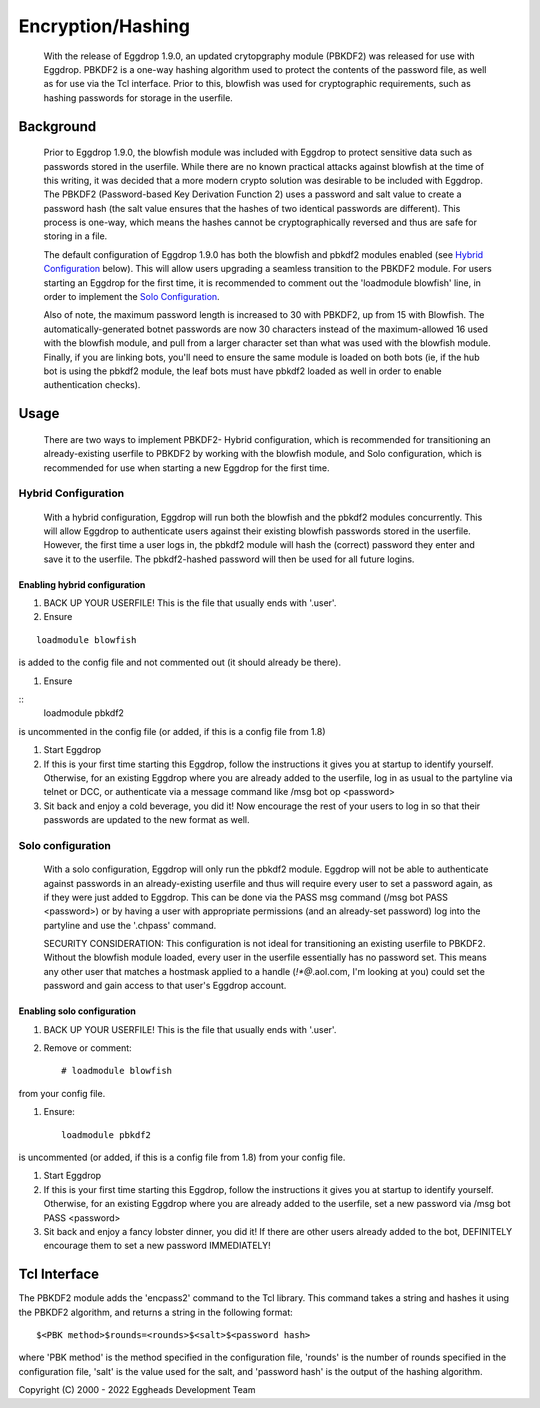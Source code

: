 ******************
Encryption/Hashing
******************

    With the release of Eggdrop 1.9.0, an updated crytopgraphy module (PBKDF2) was released for use with Eggdrop. PBKDF2 is a one-way hashing algorithm used to protect the contents of the password file, as well as for use via the Tcl interface. Prior to this, blowfish was used for cryptographic requirements, such as hashing passwords for storage in the userfile.

Background
==========
    Prior to Eggdrop 1.9.0, the blowfish module was included with Eggdrop to protect sensitive data such as passwords stored in the userfile. While there are no known practical attacks against blowfish at the time of this writing, it was decided that a more modern crypto solution was desirable to be included with Eggdrop. The PBKDF2 (Password-based Key Derivation Function 2) uses a password and salt value to create a password hash (the salt value ensures that the hashes of two identical passwords are different). This process is one-way, which means the hashes cannot be cryptographically reversed and thus are safe for storing in a file.

    The default configuration of Eggdrop 1.9.0 has both the blowfish and pbkdf2 modules enabled (see `Hybrid Configuration`_ below). This will allow users upgrading a seamless transition to the PBKDF2 module. For users starting an Eggdrop for the first time, it is recommended to comment out the 'loadmodule blowfish' line, in order to implement the `Solo Configuration`_.

    Also of note, the maximum password length is increased to 30 with PBKDF2, up from 15 with Blowfish. The automatically-generated botnet passwords are now 30 characters instead of the maximum-allowed 16 used with the blowfish module, and pull from a larger character set than what was used with the blowfish module. Finally, if you are linking bots, you'll need to ensure the same module is loaded on both bots (ie, if the hub bot is using the pbkdf2 module, the leaf bots must have pbkdf2 loaded as well in order to enable authentication checks).

Usage
=====

    There are two ways to implement PBKDF2- Hybrid configuration, which is recommended for transitioning an already-existing userfile to PBKDF2 by working with the blowfish module, and Solo configuration, which is recommended for use when starting a new Eggdrop for the first time.

Hybrid Configuration
--------------------

    With a hybrid configuration, Eggdrop will run both the blowfish and the pbkdf2 modules concurrently. This will allow Eggdrop to authenticate users against their existing blowfish passwords stored in the userfile. However, the first time a user logs in, the pbkdf2 module will hash the (correct) password they enter and save it to the userfile. The pbkdf2-hashed password will then be used for all future logins.

Enabling hybrid configuration
^^^^^^^^^^^^^^^^^^^^^^^^^^^^^

#. BACK UP YOUR USERFILE! This is the file that usually ends with '.user'. 

#. Ensure

::

    loadmodule blowfish

is added to the config file and not commented out (it should already be there).

#. Ensure

::
    loadmodule pbkdf2

is uncommented in the config file (or added, if this is a config file from 1.8)


#. Start Eggdrop

#. If this is your first time starting this Eggdrop, follow the instructions it gives you at startup to identify yourself. Otherwise, for an existing Eggdrop where you are already added to the userfile, log in as usual to the partyline via telnet or DCC, or authenticate via a message command like /msg bot op <password>

#. Sit back and enjoy a cold beverage, you did it! Now encourage the rest of your users to log in so that their passwords are updated to the new format as well.

Solo configuration
------------------

    With a solo configuration, Eggdrop will only run the pbkdf2 module. Eggdrop will not be able to authenticate against passwords in an already-existing userfile and thus will require every user to set a password again, as if they were just added to Eggdrop. This can be done via the PASS msg command (/msg bot PASS <password>) or by having a user with appropriate permissions (and an already-set password) log into the partyline and use the '.chpass' command.

    SECURITY CONSIDERATION: This configuration is not ideal for transitioning an existing userfile to PBKDF2. Without the blowfish module loaded, every user in the userfile essentially has no password set. This means any other user that matches a hostmask applied to a handle (*!*@*.aol.com, I'm looking at you) could set the password and gain access to that user's Eggdrop account.

Enabling solo configuration
^^^^^^^^^^^^^^^^^^^^^^^^^^^

#. BACK UP YOUR USERFILE! This is the file that usually ends with '.user'.

#. Remove or comment::

    # loadmodule blowfish

from your config file. 

#. Ensure::

    loadmodule pbkdf2

is uncommented (or added, if this is a config file from 1.8) from your config file.

#. Start Eggdrop

#. If this is your first time starting this Eggdrop, follow the instructions it gives you at startup to identify yourself. Otherwise, for an existing Eggdrop where you are already added to the userfile, set a new password via /msg bot PASS <password>

#. Sit back and enjoy a fancy lobster dinner, you did it! If there are other users already added to the bot, DEFINITELY encourage them to set a new password IMMEDIATELY!

Tcl Interface
=============

The PBKDF2 module adds the 'encpass2' command to the Tcl library. This command takes a string and hashes it using the PBKDF2 algorithm, and returns a string in the following format::

    $<PBK method>$rounds=<rounds>$<salt>$<password hash>

where 'PBK method' is the method specified in the configuration file, 'rounds' is the number of rounds specified in the configuration file, 'salt' is the value used for the salt, and 'password hash' is the output of the hashing algorithm.


Copyright (C) 2000 - 2022 Eggheads Development Team
